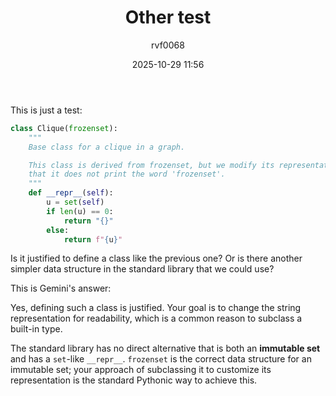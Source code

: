 #+TITLE: Other test
#+DATE: 2025-10-29 11:56
#+AUTHOR: rvf0068
#+JEKYLL_LAYOUT: post
#+JEKYLL_CATEGORIES: python
#+JEKYLL_TAGS: org-mode jekyll

This is just a test:

#+begin_src python
class Clique(frozenset):
    """
    Base class for a clique in a graph.

    This class is derived from frozenset, but we modify its representation so
    that it does not print the word 'frozenset'.
    """
    def __repr__(self):
        u = set(self)
        if len(u) == 0:
            return "{}"
        else:
            return f"{u}"
#+end_src

Is it justified to define a class like the previous one? Or is there another simpler data structure in the standard library that we could use?

This is Gemini's answer:

Yes, defining such a class is justified. Your goal is to change the string representation for readability, which is a common reason to subclass a built-in type.

The standard library has no direct alternative that is both an *immutable set* and has a =set=-like =__repr__=. =frozenset= is the correct data structure for an immutable set; your approach of subclassing it to customize its representation is the standard Pythonic way to achieve this.
